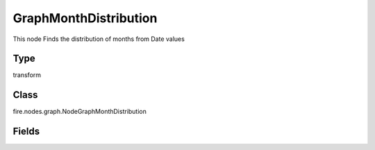 GraphMonthDistribution
=========== 

This node Finds the distribution of months from Date values

Type
--------- 

transform

Class
--------- 

fire.nodes.graph.NodeGraphMonthDistribution

Fields
--------- 

.. list-table::
      :widths: 10 5 10
      :header-rows: 1

      * - Name
        - Title
        - Description
      * - title
        - Title
      * - graphType
        - Chart Type
        - input graph type
      * - yCols
        - Y Columns
        - input to y axis




